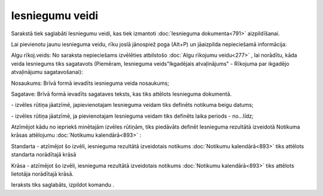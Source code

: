 .. 789 Iesniegumu veidi******************** 


Sarakstā tiek saglabāti Iesniegumu veidi, kas tiek izmantoti
:doc:`Iesnieguma dokumenta<791>` aizpildīšanai.

Lai pievienotu jaunu iesnieguma veidu, rīku joslā jānospiež poga
|images_ozols/25605.png| (Alt+P) un jāaizpilda nepieciešamā
informācija:



|images_ozols/26076.png|



Algu rīkoj.veids: No saraksta nepieciešams izvēlēties atbilstošo
:doc:`Algu rīkojumu veidu<277>` , lai norādītu, kāda veida Iesniegums
tiks sagatavots (Piemēram, Iesnieguma veids"Ikgadējais atvaļinājums" -
Rīkojuma par ikgadējo atvaļinājumu sagatavošanai):



|images_ozols/26081.png|



Nosaukums: Brīvā formā ievadīts iesnieguma veida nosaukums;

Sagatave: Brīvā formā ievadīts sagataves teksts, kas tiks attēlots
Iesnieguma dokumentā.



|images_ozols/26077.png| - izvēles rūtiņa jāatzīmē, japievienotajam
Iesnieguma veidam tiks definēts notikuma beigu datums;

|images_ozols/26079.png| - izvēles rūtiņa jāatzīmē, ja pievienotajam
Iesnieguma veidam tiks definēts laika periods - no...līdz;



Atzīmējot kādu no iepriekš minētajām izvēles rūtiņām, tiks piedāvāts
definēt Iesnieguma rezultātā izveidotā Notikuma krāsas attēlojumu
:doc:`Notikumu kalendārā<893>` :



|images_ozols/26080.png|



Standarta - atzīmējot šo izvēli, iesnieguma rezultātā izveidotais
notikums :doc:`Notikumu kalendārā<893>` tiks attēlots standarta
norādītajā krāsā

Krāsa - atzīmējot šo izvēli, iesnieguma rezultātā izveidotais notikums
:doc:`Notikumu kalendārā<893>` tiks attēlots lietotāja norādītajā
krāsā.




Ieraksts tiks saglabāts, izpildot komandu |images_ozols/24710.png| .

.. |images_ozols/25605.png| image:: images_ozols/25605.png
    :scale: 100%

.. |images_ozols/26076.png| image:: images_ozols/26076.png
    :scale: 100%

.. |images_ozols/26081.png| image:: images_ozols/26081.png
    :scale: 100%

.. |images_ozols/26077.png| image:: images_ozols/26077.png
    :scale: 100%

.. |images_ozols/26079.png| image:: images_ozols/26079.png
    :scale: 100%

.. |images_ozols/26080.png| image:: images_ozols/26080.png
    :scale: 100%

.. |images_ozols/24710.png| image:: images_ozols/24710.png
    :scale: 100%

 